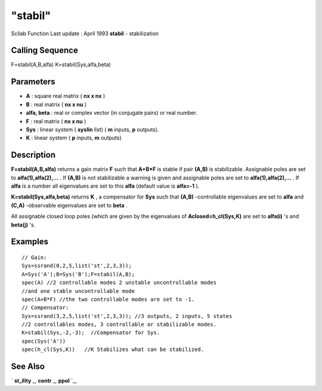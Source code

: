 ====
"stabil"
====

Scilab Function Last update : April 1993
**stabil** - stabilization



Calling Sequence
~~~~~~~~~~~~~~~~

F=stabil(A,B,alfa)
K=stabil(Sys,alfa,beta)




Parameters
~~~~~~~~~~


+ **A** : square real matrix ( **nx x nx** )
+ **B** : real matrix ( **nx x nu** )
+ **alfa, beta** : real or complex vector (in conjugate pairs) or real
  number.
+ **F** : real matrix ( **nx x nu** )
+ **Sys** : linear system ( **syslin** list) ( **m** inputs, **p**
  outputs).
+ **K** : linear system ( **p** inputs, **m** outputs)




Description
~~~~~~~~~~~

**F=stabil(A,B,alfa)** returns a gain matrix **F** such that **A+B*F**
is stable if pair **(A,B)** is stabilizable. Assignable poles are set
to **alfa(1),alfa(2),...** . If **(A,B)** is not stabilizable a
warning is given and assignable poles are set to
**alfa(1),alfa(2),...** . If **alfa** is a number all eigenvalues are
set to this **alfa** (default value is **alfa=-1** ).

**K=stabil(Sys,alfa,beta)** returns **K** , a compensator for **Sys**
such that **(A,B)** -controllable eigenvalues are set to **alfa** and
**(C,A)** -observable eigenvalues are set to **beta** .

All assignable closed loop poles (which are given by the eigenvalues
of **Aclosed=h_cl(Sys,K)** are set to **alfa(i)** 's and **beta(j)**
's.



Examples
~~~~~~~~


::

    
    
    // Gain:
    Sys=ssrand(0,2,5,list('st',2,3,3));
    A=Sys('A');B=Sys('B');F=stabil(A,B);
    spec(A) //2 controllable modes 2 unstable uncontrollable modes
    //and one stable uncontrollable mode
    spec(A+B*F) //the two controllable modes are set to -1.
    // Compensator:
    Sys=ssrand(3,2,5,list('st',2,3,3)); //3 outputs, 2 inputs, 5 states
    //2 controllables modes, 3 controllable or stabilizable modes.
    K=stabil(Sys,-2,-3);  //Compensator for Sys.
    spec(Sys('A'))
    spec(h_cl(Sys,K))   //K Stabilizes what can be stabilized.
     
      




See Also
~~~~~~~~

` **st_ility** `_,` **contr** `_,` **ppol** `_,

.. _
      : ://./control/st_ility.htm
.. _
      : ://./control/contr.htm
.. _
      : ://./control/ppol.htm


